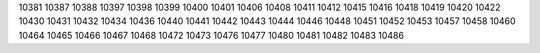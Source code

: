 10381
10387
10388
10397
10398
10399
10400
10401
10406
10408
10411
10412
10415
10416
10418
10419
10420
10422
10430
10431
10432
10434
10436
10440
10441
10442
10443
10444
10446
10448
10451
10452
10453
10457
10458
10460
10464
10465
10466
10467
10468
10472
10473
10476
10477
10480
10481
10482
10483
10486
